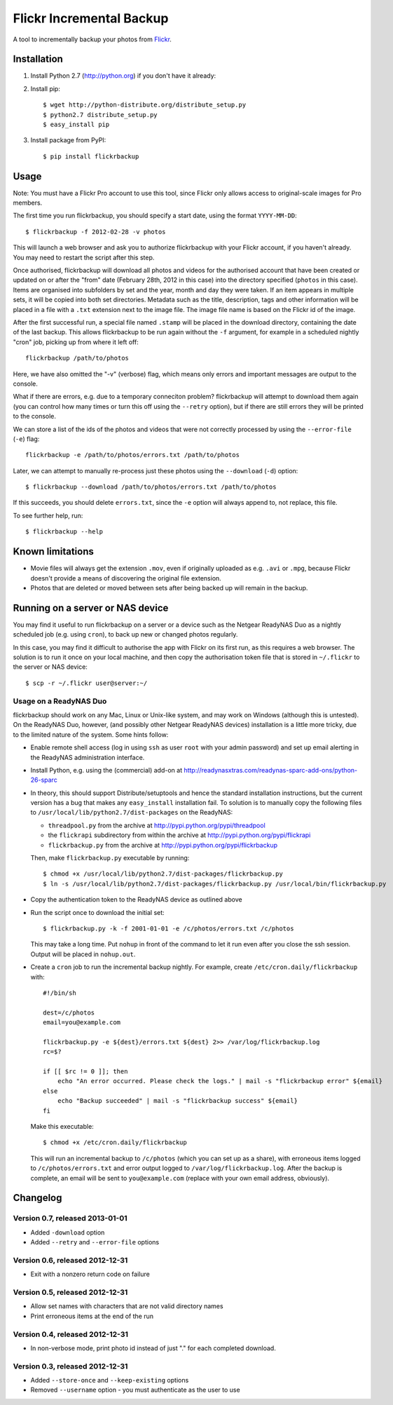 Flickr Incremental Backup
=========================

A tool to incrementally backup your photos from `Flickr <http://flickr.com>`_.

Installation
-------------

1. Install Python 2.7 (http://python.org) if you don't have it already:

2. Install pip::

    $ wget http://python-distribute.org/distribute_setup.py
    $ python2.7 distribute_setup.py
    $ easy_install pip

3. Install package from PyPI::

    $ pip install flickrbackup

Usage
-----

Note: You must have a Flickr Pro account to use this tool, since Flickr only
allows access to original-scale images for Pro members.

The first time you run flickrbackup, you should specify a start date, using the
format ``YYYY-MM-DD``::

    $ flickrbackup -f 2012-02-28 -v photos

This will launch a web browser and ask you to authorize flickrbackup with your
Flickr account, if you haven't already. You may need to restart the script
after this step.

Once authorised, flickrbackup will download all photos and videos for the
authorised account that have been created or updated on or after the "from" date
(February 28th, 2012 in this case) into the directory specified (``photos`` in
this case). Items are organised into subfolders by set and the year, month and
day they were taken. If an item appears in multiple sets, it will be copied into
both set directories. Metadata such as the title, description, tags and other
information will be placed in a file with a ``.txt`` extension next to the image
file. The image file name is based on the Flickr id of the image.

After the first successful run, a special file named ``.stamp`` will be placed
in the download directory, containing the date of the last backup. This allows
flickrbackup to be run again without the ``-f`` argument, for example in a
scheduled nightly "cron" job, picking up from where it left off::

    flickrbackup /path/to/photos

Here, we have also omitted the "-v" (verbose) flag, which means only errors and
important messages are output to the console.

What if there are errors, e.g. due to a temporary conneciton problem?
flickrbackup will attempt to download them again (you can control how many
times or turn this off using the ``--retry`` option), but if there are still
errors they will be printed to the console.

We can store a list of the ids of the photos and videos that were not correctly
processed by using the ``--error-file`` (``-e``) flag::

    flickrbackup -e /path/to/photos/errors.txt /path/to/photos

Later, we can attempt to manually re-process just these photos using the
``--download`` (``-d``) option::

    $ flickrbackup --download /path/to/photos/errors.txt /path/to/photos

If this succeeds, you should delete ``errors.txt``, since the ``-e`` option
will always append to, not replace, this file.

To see further help, run::

    $ flickrbackup --help

Known limitations
-----------------

* Movie files will always get the extension ``.mov``, even if originally
  uploaded as e.g. ``.avi`` or ``.mpg``, because Flickr doesn't provide a
  means of discovering the original file extension.
* Photos that are deleted or moved between sets after being backed up will
  remain in the backup.

Running on a server or NAS device
---------------------------------

You may find it useful to run flickrbackup on a server or a device such as the
Netgear ReadyNAS Duo as a nightly scheduled job (e.g. using ``cron``), to back
up new or changed photos regularly.

In this case, you may find it difficult to authorise the app with Flickr on
its first run, as this requires a web browser. The solution is to run it once
on your local machine, and then copy the authorisation token file that is
stored in ``~/.flickr`` to the server or NAS device::

    $ scp -r ~/.flickr user@server:~/

Usage on a ReadyNAS Duo
~~~~~~~~~~~~~~~~~~~~~~~

flickrbackup should work on any Mac, Linux or Unix-like system, and may work on
Windows (although this is untested). On the ReadyNAS Duo, however, (and possibly
other Netgear ReadyNAS devices) installation is a little more tricky, due to the
limited nature of the system. Some hints follow:

* Enable remote shell access (log in using ``ssh`` as user ``root`` with your
  admin password) and set up email alerting in the ReadyNAS administration
  interface.
* Install Python, e.g. using the (commercial) add-on at
  http://readynasxtras.com/readynas-sparc-add-ons/python-26-sparc
* In theory, this should support Distribute/setuptools and hence the standard
  installation instructions, but the current version has a bug that makes
  any ``easy_install`` installation fail. To solution is to manually copy
  the following files to ``/usr/local/lib/python2.7/dist-packages`` on the
  ReadyNAS:

  * ``threadpool.py`` from the archive at http://pypi.python.org/pypi/threadpool
  * the ``flickrapi`` subdirectory from within the archive at http://pypi.python.org/pypi/flickrapi
  * ``flickrbackup.py`` from the archive at http://pypi.python.org/pypi/flickrbackup

  Then, make ``flickrbackup.py`` executable by running::

    $ chmod +x /usr/local/lib/python2.7/dist-packages/flickrbackup.py
    $ ln -s /usr/local/lib/python2.7/dist-packages/flickrbackup.py /usr/local/bin/flickrbackup.py

* Copy the authentication token to the ReadyNAS device as outlined above
* Run the script once to download the initial set::

    $ flickrbackup.py -k -f 2001-01-01 -e /c/photos/errors.txt /c/photos

  This may take a long time. Put ``nohup`` in front of the command to let it run
  even after you close the ssh session. Output will be placed in ``nohup.out``.
* Create a ``cron`` job to run the incremental backup nightly. For example,
  create ``/etc/cron.daily/flickrbackup`` with::

    #!/bin/sh

    dest=/c/photos
    email=you@example.com

    flickrbackup.py -e ${dest}/errors.txt ${dest} 2>> /var/log/flickrbackup.log
    rc=$?

    if [[ $rc != 0 ]]; then
        echo "An error occurred. Please check the logs." | mail -s "flickrbackup error" ${email}
    else
        echo "Backup succeeded" | mail -s "flickrbackup success" ${email}
    fi

  Make this executable::

    $ chmod +x /etc/cron.daily/flickrbackup

  This will run an incremental backup to ``/c/photos`` (which you can set up
  as a share), with erroneous items logged to ``/c/photos/errors.txt`` and
  error output logged to ``/var/log/flickrbackup.log``. After the backup is
  complete, an email will be sent to ``you@example.com`` (replace with your own
  email address, obviously).

Changelog
---------

Version 0.7, released 2013-01-01
~~~~~~~~~~~~~~~~~~~~~~~~~~~~~~~~

* Added ``-download`` option
* Added ``--retry`` and ``--error-file`` options

Version 0.6, released 2012-12-31
~~~~~~~~~~~~~~~~~~~~~~~~~~~~~~~~

* Exit with a nonzero return code on failure

Version 0.5, released 2012-12-31
~~~~~~~~~~~~~~~~~~~~~~~~~~~~~~~~

* Allow set names with characters that are not valid directory names
* Print erroneous items at the end of the run

Version 0.4, released 2012-12-31
~~~~~~~~~~~~~~~~~~~~~~~~~~~~~~~~

* In non-verbose mode, print photo id instead of just "." for each completed
  download.

Version 0.3, released 2012-12-31
~~~~~~~~~~~~~~~~~~~~~~~~~~~~~~~~

* Added ``--store-once`` and ``--keep-existing`` options
* Removed ``--username`` option - you must authenticate as the user to use
